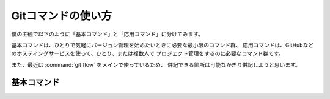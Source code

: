 ==================================================
Gitコマンドの使い方
==================================================

僕の主観で以下のように「基本コマンド」と「応用コマンド」に分けてみます。

基本コマンドは、ひとりで気軽にバージョン管理を始めたいときに必要な最小限のコマンド群、
応用コマンドは、GitHubなどのホスティングサービスを使って、ひとり、または複数人で
プロジェクト管理をするのに必要なコマンド群です。

また、最近は :command:`git flow` をメインで使っているため、
併記できる箇所は可能なかぎり併記しようと思います。


基本コマンド
==================================================
